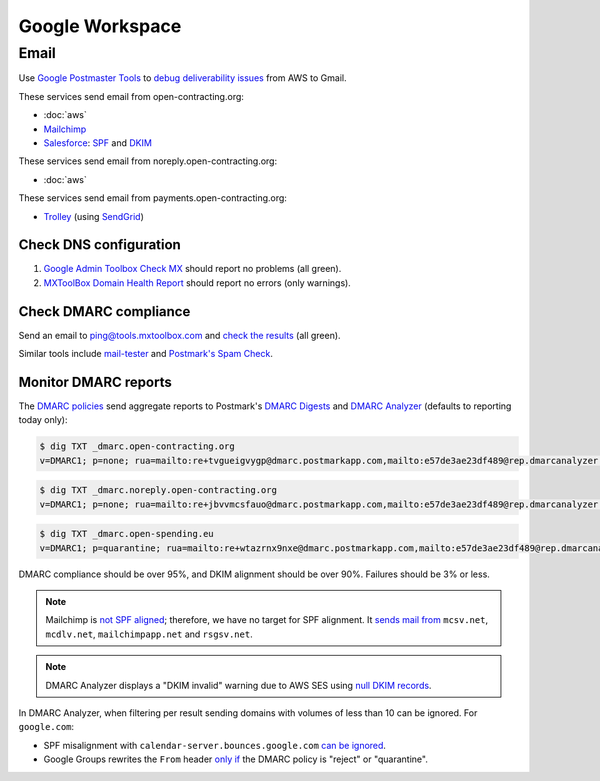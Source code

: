 Google Workspace
================

Email
-----

Use `Google Postmaster Tools <https://postmaster.google.com/managedomains>`__ to `debug deliverability issues <https://support.google.com/mail/answer/9981691>`__ from AWS to Gmail.

These services send email from open-contracting.org:

-  :doc:`aws`
-  `Mailchimp <https://mailchimp.com/help/set-up-email-domain-authentication/>`__
-  `Salesforce <https://help.salesforce.com/s/articleView?id=000354353&language=en_US&type=1>`__: `SPF <https://help.salesforce.com/s/articleView?language=en_US&id=sf.emailadmin_spf_include_salesforce.htm&type=5>`__ and `DKIM <https://help.salesforce.com/s/articleView?language=en_US&id=sf.emailadmin_create_secure_dkim.htm&type=5>`__

These services send email from noreply.open-contracting.org:

-  :doc:`aws`

These services send email from payments.open-contracting.org:

-  `Trolley <https://support.trolley.com/s/article/How-to-set-up-White-Label-Emails>`__ (using `SendGrid <https://www.twilio.com/docs/sendgrid/ui/account-and-settings/how-to-set-up-domain-authentication>`__)

Check DNS configuration
~~~~~~~~~~~~~~~~~~~~~~~

#. `Google Admin Toolbox Check MX <https://toolbox.googleapps.com/apps/checkmx/>`__ should report no problems (all green).
#. `MXToolBox Domain Health Report <https://mxtoolbox.com/emailhealth/>`__ should report no errors (only warnings).

.. _check-dmarc-compliance:

Check DMARC compliance
~~~~~~~~~~~~~~~~~~~~~~

Send an email to ping@tools.mxtoolbox.com and `check the results <https://mxtoolbox.com/deliverability>`__ (all green).

Similar tools include `mail-tester <https://www.mail-tester.com>`__ and `Postmark's Spam Check <https://spamcheck.postmarkapp.com>`__.

Monitor DMARC reports
~~~~~~~~~~~~~~~~~~~~~

The `DMARC policies <https://support.google.com/a/answer/2466563>`__ send aggregate reports to Postmark's `DMARC Digests <https://dmarc.postmarkapp.com>`__ and `DMARC Analyzer <https://app.dmarcanalyzer.com/>`__ (defaults to reporting today only):

.. code-block:: shell-session

   $ dig TXT _dmarc.open-contracting.org
   v=DMARC1; p=none; rua=mailto:re+tvgueigvygp@dmarc.postmarkapp.com,mailto:e57de3ae23df489@rep.dmarcanalyzer.com;

.. code-block:: shell-session

   $ dig TXT _dmarc.noreply.open-contracting.org
   v=DMARC1; p=none; rua=mailto:re+jbvvmcsfauo@dmarc.postmarkapp.com,mailto:e57de3ae23df489@rep.dmarcanalyzer.com;

.. code-block:: shell-session

   $ dig TXT _dmarc.open-spending.eu
   v=DMARC1; p=quarantine; rua=mailto:re+wtazrnx9nxe@dmarc.postmarkapp.com,mailto:e57de3ae23df489@rep.dmarcanalyzer.com;

DMARC compliance should be over 95%, and DKIM alignment should be over 90%. Failures should be 3% or less.

.. note::

   Mailchimp is `not SPF aligned <https://dmarc.io/source/mailchimp/>`__; therefore, we have no target for SPF alignment. It `sends mail from <https://mailchimp.com/help/my-campaign-from-name-shows-mcsvnet/>`__ ``mcsv.net``, ``mcdlv.net``, ``mailchimpapp.net`` and ``rsgsv.net``.

.. note::

   DMARC Analyzer displays a "DKIM invalid" warning due to AWS SES using `null DKIM records <https://repost.aws/questions/QUuPAl2F97RseJNexu2JP8CA/2-of-3-easy-dkim-ses-txt-records-where-p-tag-has-no-value-p>`__.

In DMARC Analyzer, when filtering per result sending domains with volumes of less than 10 can be ignored. For ``google.com``:

-  SPF misalignment with ``calendar-server.bounces.google.com`` `can be ignored <https://dmarcian.com/google-calendar-invites-dmarc/>`__.
-  Google Groups rewrites the ``From`` header `only if <https://support.dmarcdigests.com/article/1233-spf-or-dkim-alignment-issues-with-google>`__ the DMARC policy is "reject" or "quarantine".

..
   secureserver.net (GoDaddy) https://ca.godaddy.com/help/add-an-spf-record-19218
     Professional Email, Microsoft 365 from GoDaddy, Linux Hosting, Gen 4 VPS & Dedicated Hosting, and Media Temple Mail
   outbound.protection.outlook.com (Microsoft 365) https://learn.microsoft.com/en-us/microsoft-365/enterprise/external-domain-name-system-records
     Exchange Online
   lsoft.com
     UNCAC-COALITION@community.lsoft.com. LSOFT might rewrite the From header only if the DMARC policy is "reject" or "quarantine", like Google Groups.
